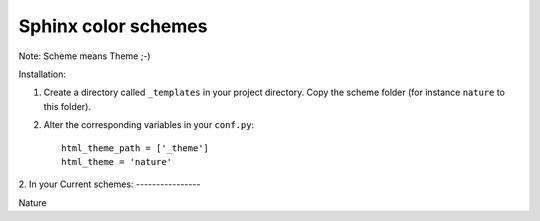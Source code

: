====================
Sphinx color schemes
====================

Note: Scheme means Theme ;-)

Installation: 

1. Create a directory called ``_templates`` in your project directory. Copy
   the scheme folder (for instance ``nature`` to this folder).

2. Alter the corresponding variables in your ``conf.py``::

    html_theme_path = ['_theme']
    html_theme = 'nature'

2. In your 
Current schemes:
----------------

.. image:: http://cloud.github.com/downloads/bartTC/sphinx-schemes/nature.png

Nature